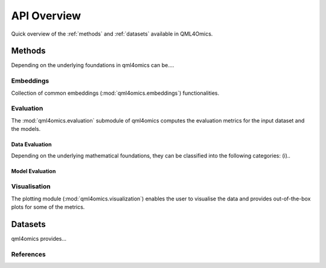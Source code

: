 API Overview
============
Quick overview of the :ref:`methods` and :ref:`datasets` available in QML4Omics.

.. _methods:

Methods
-------
Depending on the underlying foundations in qml4omics can be....

Embeddings
^^^^^^^^^^
Collection of common embeddings  (:mod:`qml4omics.embeddings`) functionalities.

.. autosummary::
    ~qml4omics.embeddings.embed.get_embeddings


Evaluation
^^^^^^^^^^
The :mod:`qml4omics.evaluation` submodule of qml4omics computes the evaluation metrics for the input dataset and the models.

Data Evaluation
""""""""""""""""
Depending on the underlying mathematical foundations, they can be classified into the following categories: (i)..

.. autosummary::
    ~qml4omics.evaluation.dataset_evaluation.evaluate

Model Evaluation
""""""""""""""""

.. autosummary::
    ~qml4omics.evaluation.model_evaluation.modeleval



Visualisation
^^^^^^^^^^^^^
The plotting module (:mod:`qml4omics.visualization`) enables the user to visualise the data and provides out-of-the-box plots for some
of the metrics.

.. autosummary::
    ~qml4omics.visualization.visualize_correlation.compute_results_correlation
    ~qml4omics.visualization.visualize_correlation.plot_results_correlation
    
.. _datasets:

Datasets
-------- 
qml4omics provides... 

References
^^^^^^^^^^

